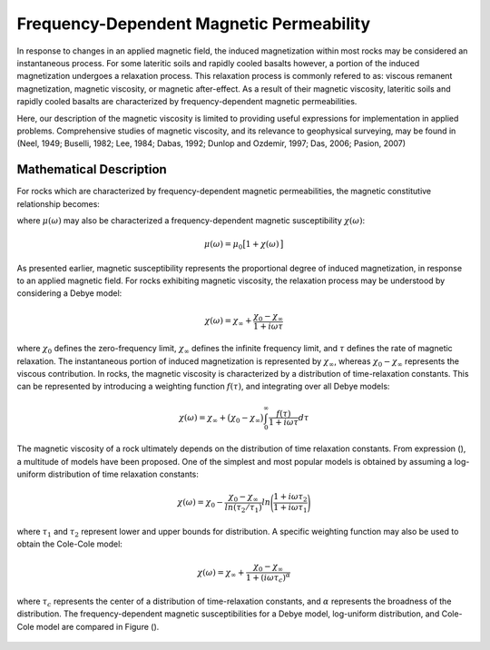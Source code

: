 .. _magnetic_permeability_frequency_dependent:

Frequency-Dependent Magnetic Permeability
=========================================

In response to changes in an applied magnetic field, the induced magnetization within most rocks may be considered an instantaneous process.
For some lateritic soils and rapidly cooled basalts however, a portion of the induced magnetization undergoes a relaxation process.
This relaxation process is commonly refered to as: viscous remanent magnetization, magnetic viscosity, or magnetic after-effect.
As a result of their magnetic viscosity, lateritic soils and rapidly cooled basalts are characterized by frequency-dependent magnetic permeabilities.

Here, our description of the magnetic viscosity is limited to providing useful expressions for implementation in applied problems.
Comprehensive studies of magnetic viscosity, and its relevance to geophysical surveying, may be found in (Neel, 1949; Buselli, 1982; Lee, 1984; Dabas, 1992; Dunlop and Ozdemir, 1997; Das, 2006; Pasion, 2007)

Mathematical Description
------------------------

For rocks which are characterized by frequency-dependent magnetic permeabilities, the magnetic constitutive relationship becomes:

.. math::
	{\bf B}(\omega) = \mu (\omega) \, {\bf H}(\omega)
	:label: FreqConstRel

where :math:`\mu (\omega)` may also be characterized a frequency-dependent magnetic susceptibility :math:`\chi (\omega)`:

.. math::
	\mu (\omega) = \mu_0 \big [ 1 + \chi (\omega) \, \big ]

As presented earlier, magnetic susceptibility represents the proportional degree of induced magnetization, in response to an applied magnetic field.
For rocks exhibiting magnetic viscosity, the relaxation process may be understood by considering a Debye model:

.. math::
	\chi(\omega) = \chi_\infty + \frac{\chi_0 - \chi_\infty}{1 + i \omega \tau}
	

where :math:`\chi_0` defines the zero-frequency limit, :math:`\chi_\infty` defines the infinite frequency limit, and :math:`\tau` defines the rate of magnetic relaxation.
The instantaneous portion of induced magnetization is represented by :math:`\chi_\infty`, whereas :math:`\chi_0-\chi_\infty` represents the viscous contribution.
In rocks, the magnetic viscosity is characterized by a distribution of time-relaxation constants.
This can be represented by introducing a weighting function :math:`f(\tau)`, and integrating over all Debye models:

.. math::
	\chi (\omega) = \chi_\infty + \big ( \chi_0 - \chi_\infty \big ) \int_0^\infty \frac{f(\tau)}{1 + i\omega\tau} d\tau


The magnetic viscosity of a rock ultimately depends on the distribution of time relaxation constants.
From expression (), a multitude of models have been proposed.
One of the simplest and most popular models is obtained by assuming a log-uniform distribution of time relaxation constants:

.. math::
	\chi(\omega) = \chi_0 - \frac{\chi_0 - \chi_\infty}{ln (\tau_2/\tau_1)} ln \Bigg ( \frac{1 + i\omega\tau_2}{1 + i\omega\tau_1} \Bigg )
	
where :math:`\tau_1` and :math:`\tau_2` represent lower and upper bounds for distribution.
A specific weighting function may also be used to obtain the Cole-Cole model:

.. math::
	\chi(\omega) = \chi_\infty + \frac{\chi_0 - \chi_\infty}{1 + (i \omega \tau_c)^\alpha}

where :math:`\tau_c` represents the center of a distribution of time-relaxation constants, and :math:`\alpha` represents the broadness of the distribution.
The frequency-dependent magnetic susceptibilities for a Debye model, log-uniform distribution, and Cole-Cole model are compared in Figure ().


.. figure:: ./figures/figChiOmegaDistr.png
	:align: center
        :scale: 40%

















